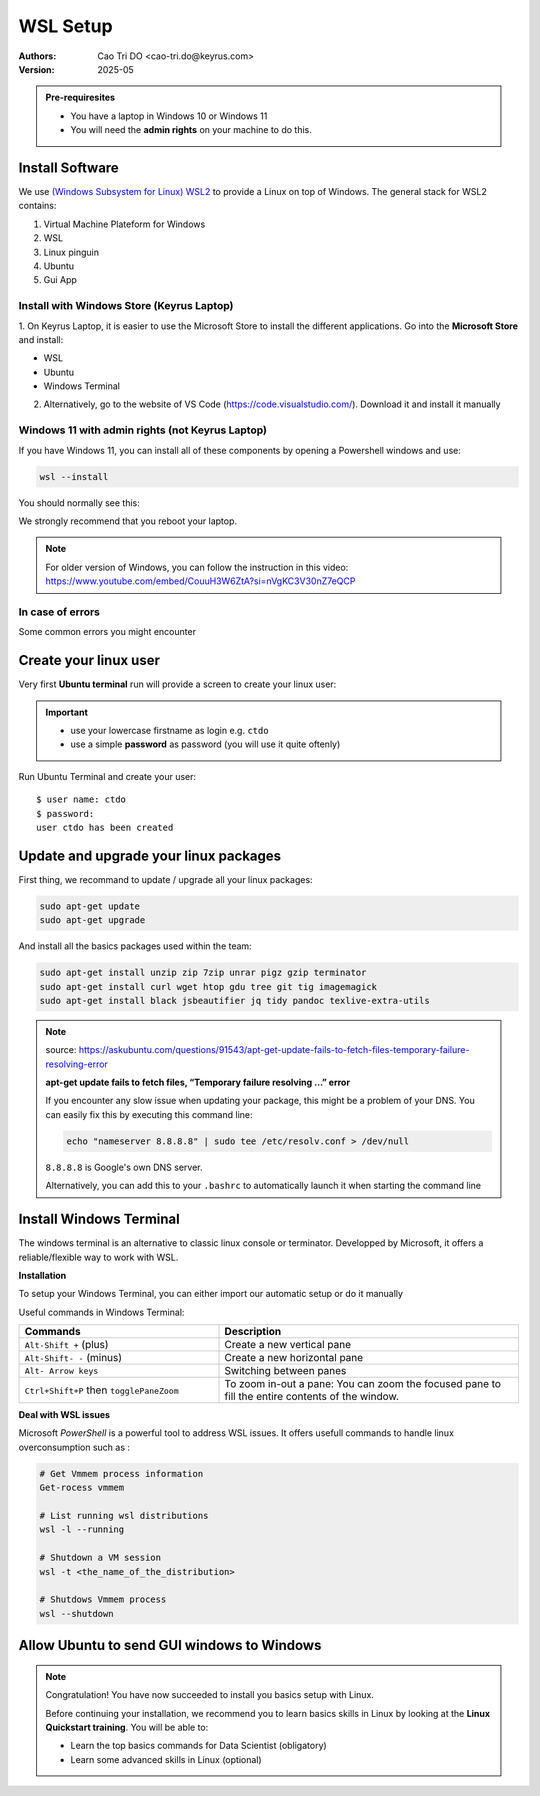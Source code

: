 WSL Setup
=========================

:Authors:
    Cao Tri DO <cao-tri.do@keyrus.com>
:Version: 2025-05

.. admonition:: Pre-requiresites

   - You have a laptop in Windows 10 or Windows 11
   - You will need the **admin rights** on your machine to do this.

Install Software
-----------------

We use `(Windows Subsystem for Linux) WSL2 <https://learn.microsoft.com/en-us/windows/wsl/about>`__ to provide a Linux on top of Windows.
The general stack for WSL2 contains:

1. Virtual Machine Plateform for Windows
2. WSL
3. Linux pinguin
4. Ubuntu
5. Gui App

Install with Windows Store (Keyrus Laptop)
^^^^^^^^^^^^^^^^^^^^^^^^^^^^^^^^^^^^^^^^^^

1. On Keyrus Laptop, it is easier to use the Microsoft Store to install the different applications.
Go into the **Microsoft Store** and install:

- WSL
- Ubuntu
- Windows Terminal

.. tab:: WSL

   MS Store Link: https://www.microsoft.com/store/productId/9P9TQF7MRM4R?ocid=pdpshare

   .. image:: laptop_setup/wsl.png
      :width: 600px

.. tab:: Ubuntu

   MS Store Link: https://www.microsoft.com/store/productId/9PN20MSR04DW?ocid=pdpshare

   .. image:: laptop_setup/ubuntu.png
      :width: 600px

.. tab:: Windows Terminal

   MS Store Link: https://www.microsoft.com/store/productId/9N8G5RFZ9XK3?ocid=pdpshare

   .. image:: laptop_setup/windows_terminal.png
      :width: 600px

2. Alternatively, go to the website of VS Code (https://code.visualstudio.com/). Download it and install it manually

Windows 11 with admin rights (not Keyrus Laptop)
^^^^^^^^^^^^^^^^^^^^^^^^^^^^^^^^^^^^^^^^^^^^^^^^

If you have Windows 11, you can install all of these components by opening a Powershell windows and use:

.. code-block:: shell

   wsl --install

You should normally see this:

.. image:: wsl_setup/wsl-install.png

We strongly recommend that you reboot your laptop.

.. note::
   For older version of Windows, you can follow the instruction in this video: https://www.youtube.com/embed/CouuH3W6ZtA?si=nVgKC3V30nZ7eQCP

In case of errors
^^^^^^^^^^^^^^^^^

Some common errors you might encounter

.. tab:: Hyper-V not activated

   If Hyper-V is not activated, you can activate it in Powershell:

   .. code-block:: bash

      Enable-WindowsOptionalFeature -Online -FeatureName Microsoft-Hyper-V-All

.. tab:: WSL not activated

   If WSL is not activated, you can activate it in Powershell:

   .. code-block:: bash

      Enable-WindowsOptionalFeature -Online -FeatureName Microsoft-Windows-Subsystem-Linux

.. tab:: Conflict WSL 1/2

   If the 2 solutions before does not work, it might be a conflict between an installation of both WSL version 1 and WSL version 2
   Open a Powershell command line

   0 - First uninstall all the distribution installed on your PC

   1- Set the WSL default version to 1

   .. code-block:: bash

      wsl --set-default-version 1

   2- Install Ubuntu distribution

   .. code-block:: bash

      wsl.exe --install Ubuntu

   3- Set the WSL default version back to version 2

   .. code-block:: bash

      wsl --set-default-version 2

.. tab:: Failure of WSL register distribution (ERROR: 0x8004032d)

   If WSL register distribution fails, you can fix it in Powershell:

   .. code-block:: bash

      dism.exe /online /enable-feature /featurename:VirtualMachinePlatform /all /norestart

Create your linux user
----------------------
Very first **Ubuntu terminal** run will provide a screen to create your linux user:

.. important::

   - use your lowercase firstname as login e.g. ``ctdo``
   - use a simple **password** as password (you will use it quite oftenly)

Run Ubuntu Terminal and create your user::

   $ user name: ctdo
   $ password:
   user ctdo has been created

.. |open_ubuntu| image:: /docs/setup_your_pc/wsl_setup/Ubuntu.png
   :width: 430px
.. |fixme_image| image:: /docs/empty.png
   :width: 430px


Update and upgrade your linux packages
--------------------------------------

First thing, we recommand to update / upgrade all your linux packages:

.. code-block:: shell

   sudo apt-get update
   sudo apt-get upgrade

And install all the basics packages used within the team:

.. code:: bash

    sudo apt-get install unzip zip 7zip unrar pigz gzip terminator
    sudo apt-get install curl wget htop gdu tree git tig imagemagick
    sudo apt-get install black jsbeautifier jq tidy pandoc texlive-extra-utils

.. note::
   source: https://askubuntu.com/questions/91543/apt-get-update-fails-to-fetch-files-temporary-failure-resolving-error

   **apt-get update fails to fetch files, “Temporary failure resolving …” error**

   If you encounter any slow issue when updating your package, this might be a problem of your DNS.
   You can easily fix this by executing this command line:

   .. code-block:: bash

      echo "nameserver 8.8.8.8" | sudo tee /etc/resolv.conf > /dev/null

   ``8.8.8.8`` is Google's own DNS server.

   Alternatively, you can add this to your ``.bashrc`` to automatically launch it when starting the command line


Install Windows Terminal
------------------------

.. image:: /docs/setup_your_pc/wsl_setup/windows_terminal.png
   :width: 500px

The windows terminal is an alternative to classic  linux console or terminator.
Developped by Microsoft, it offers a reliable/flexible way to work with WSL.


**Installation**

.. tab:: Windows Store

   MS Store Link: https://www.microsoft.com/store/productId/9N8G5RFZ9XK3?ocid=pdpshare

   .. image:: laptop_setup/windows_terminal.png
      :width: 600px

.. tab:: Manual installation

   **1)** Download Windows Terminal software from github: https://github.com/microsoft/terminal/releases/tag/v1.18.3181.0

   **2)** Launch **Windows Powershell**

   **3)** In powershell, write the following command:

   .. code::

      Add-AppxPackage -Path

   Next, the easiest method is to drag and drop the .msixbundle file (the one downloaded in step 1) into the powersell window. So
   then the path is automatically adjusted.

   .. note::

      If the installation failed, you might need to install VClib package. To do so, just
      download the sofware :download:`here</_static/wsl_setup/Microsoft.VCLibs.x64.14.00.Desktop.appx>`
      and apply the same procedure as with windows terminal msixbundle


To setup your Windows Terminal, you can either import our automatic setup or do it manually

.. tab:: Automatic setup

   Open a Powershell terminal and copy/paste these command lines:

   .. code:: bash

      # Create a folder for installation
      mkdir tmp
      # Go to folder
      cd tmp
      # Download the necessary ressources
      wget "https://gitlab.com/do-favier/infra/linux-setup/-/archive/main/linux-setup-main.zip?path=windows_terminal" -outfile "wsl.zip"
      # Unzip the files
      Expand-Archive "wsl.zip"
      # Go to the folder
      cd wsl\linux-setup-main-windows_terminal\windows_terminal
      # Put .wslconfig in %UserProfile%
      Copy-Item -Path .\.wslconfig -Destination "$env:UserProfile"
      # Put settings.json in %LocalAppData%\Packages\Microsoft.WindowsTerminal_8wekyb3d8bbwe\LocalState
      Copy-Item -Path .\settings.json -Destination "$env:LocalAppData\Packages\Microsoft.WindowsTerminal_8wekyb3d8bbwe\LocalState"

   At the end you can delete the ``tmp/`` folder used for the installation

   .. code:: bash

      rm tmp/

.. tab:: Manual setup

   **Usefull tricks**

   **1)** Disable the bell

   In parameters page:

   - Click on a profile in the left-hand menu.
   - Click on the "Advanced" tab.
   - Find the "Bell notification style" section at the bottom.
   - Untick "audible".
   - Click the save button and rejoice.

   **2)** Disable animations

   In parameters :

   - Click on the appearance tab
   - Disable animations

   **3)** Ctrl + V shortcut

   In parameters :

   - Click on actions tab
   - disable/suppress *Ctrl + V* shortcut (conflict with vim Visual mode)

   **WSL Toolbox**

   **Limit WSL CPU/Memory consumption**

   A good way to restraint WSL memory allocation is to create a ``.wslconfig`` file.
   This file must be created in the root of the windows user folder (``C:\Users\<username>`` that can be accessed by typing ``%UserProfile%`` in the address bar of Windows Explorer)
   and contains among other information about :

   - The global memory allocated (default: ~80% of windows memory)

   - Swap memory (default: ~25%)

   - The number of core dedicated to the running distribution

   For instance, a good configuration for data services' Laptop is:

   .. code:: bash

      [wsl2]
      memory=20GB
      processors=4
      swap=6GB

Useful commands in Windows Terminal:

.. list-table::
   :widths: 40 60
   :header-rows: 1
   :stub-columns: 0

   * - Commands
     - Description
   * - ``Alt-Shift +`` (plus)
     - Create a new vertical pane
   * - ``Alt-Shift- -`` (minus)
     - Create a new horizontal pane
   * - ``Alt- Arrow keys``
     - Switching between panes
   * - ``Ctrl+Shift+P`` then ``togglePaneZoom``
     - To zoom in-out a pane: You can zoom the focused pane to fill the entire contents of the window.


**Deal with WSL issues**

Microsoft *PowerShell* is a powerful tool to address WSL issues. It offers usefull
commands to handle linux overconsumption such as :

.. code:: bash

   # Get Vmmem process information
   Get-rocess vmmem

   # List running wsl distributions
   wsl -l --running

   # Shutdown a VM session
   wsl -t <the_name_of_the_distribution>

   # Shutdows Vmmem process
   wsl --shutdown


Allow Ubuntu to send GUI windows to Windows
-------------------------------------------------

.. tab:: Standard installation

   Windows 11 and using the command **wsl --install** command install all the necessary
   components so that the Linux GUI application are rendered into Windows.

   To test that everything works fine, let's install the terminator:

   .. code-block:: shell

      sudo apt-get update
      sudo atp-get install terminator

   Let's test that terminator is rendered:

   .. code-block:: shell

      terminator

.. tab:: For Laptop on WSL 1

   To use the Linux GUI application we need to send the GUI from the Ubuntu terminal to the
   running service VcXsrv Windows server.

   To do that we need to:

   - Upgrade your Ubuntu-22.04 from wsl version 1 to 2

   - Please go to ``Windows Powershell`` and run::

         PS C:\Users\ctdo> wsl -l -v
         NAME            STATE           VERSION
         * Ubuntu-22.04    Running         1
         PS C:\Users\ctdo> wsl  --set-version  Ubuntu-22.04 2
         PS C:\Users\ctdo> upgrading Ubuntu, this can take some time
         ...
         PS C:\Users\ctdo>

   - Take a break this can take up to 20 minutes

   - Check that your Ubuntu is now WSL version 2::

         PS C:\Users\ctdo> wsl -l -v
         NAME            STATE           VERSION
         * Ubuntu-22.04    Running         2
         PS C:\Users\ctdo>

   - Inform throught the bash var ``DISPLAY`` the IP of the windows host.

   Copy the line ``export DISPLAY=...`` to your ``~/.bashrc``::

      ctdo@W11DOFAVIER:~$ vim ~/.bashrc
      ctdo@W11DOFAVIER:~$ grep DISPLAY ~/.bashrc
      export DISPLAY=$(cd /mnt/c && route.exe print | grep 0.0.0.0 | head -1 | awk '{print $4}'):0.0
      ctdo@W11DOFAVIER:~$

   Source ``~/.bashrc`` to make it take immadiate effect:

   .. code:: bash

      ctdo@W11DOFAVIER:~$ source .bashrc
      ctdo@W11DOFAVIER:~$ echo $DISPLAY
      172.16.1.20:0.0                            # in your case the IP could be different
      ctdo@W11DOFAVIER:~$

   Now if you run a GUI Linux application, it should render on Windows. Our aim is to
   have a better terminal than the one provided by default for our daily work.

   So let's run ``terminator``::

      ctdo@W11DOFAVIER:~$ terminator

.. note::
   Congratulation! You have now succeeded to install you basics setup with Linux.

   Before continuing your installation, we recommend you to learn basics skills in Linux
   by looking at the **Linux Quickstart training**. You will be able to:

   - Learn the top basics commands for Data Scientist (obligatory)
   - Learn some advanced skills in Linux (optional)
